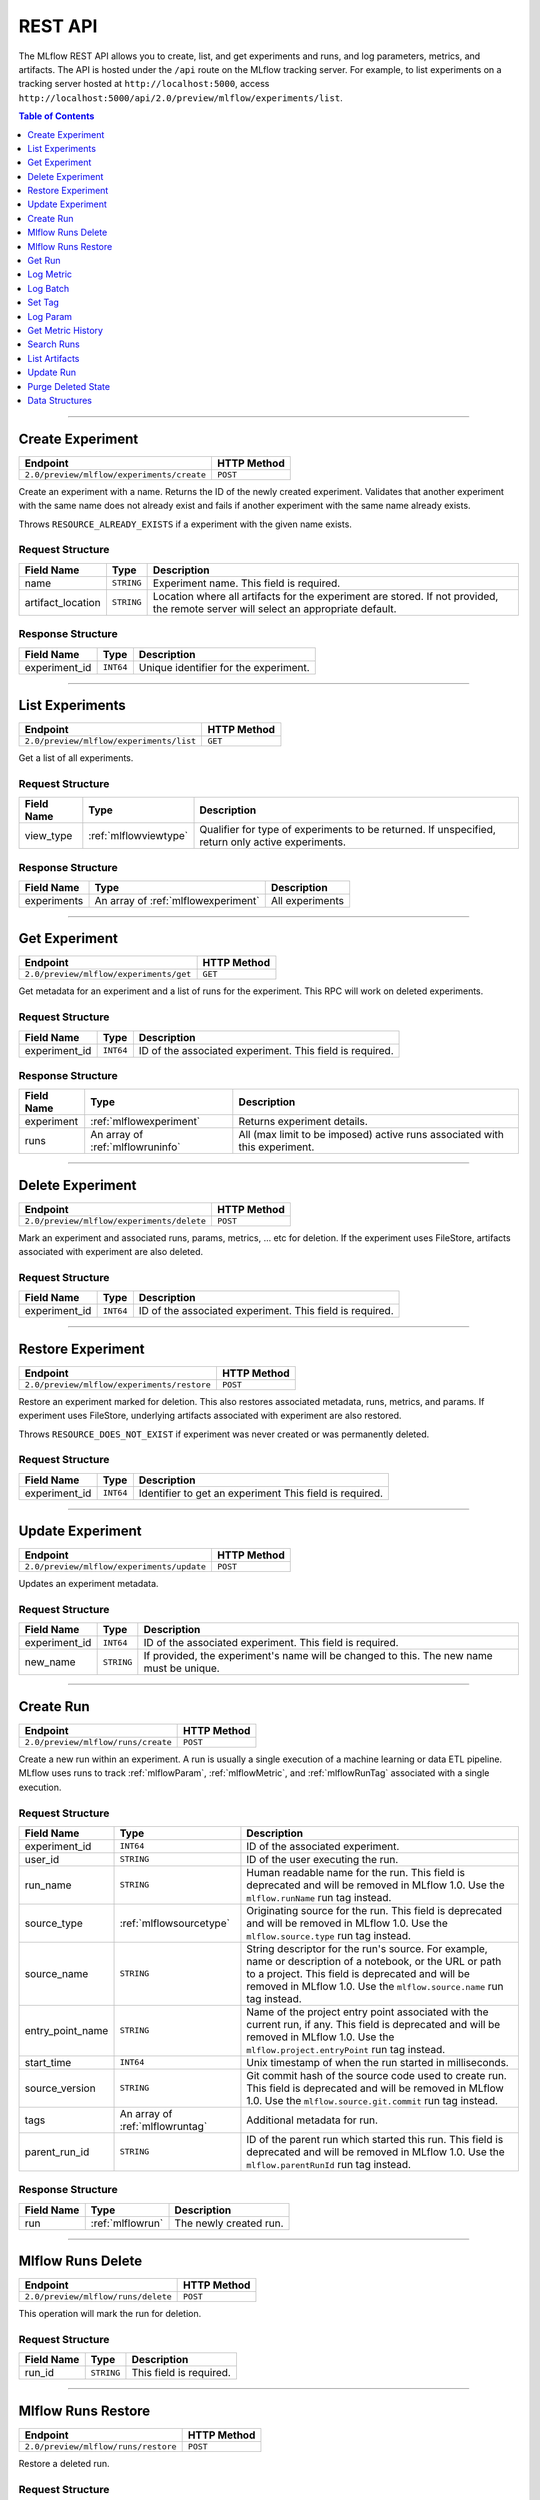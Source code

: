 
.. _rest-api:

========
REST API
========


The MLflow REST API allows you to create, list, and get experiments and runs, and log parameters, metrics, and artifacts.
The API is hosted under the ``/api`` route on the MLflow tracking server. For example, to list
experiments on a tracking server hosted at ``http://localhost:5000``, access
``http://localhost:5000/api/2.0/preview/mlflow/experiments/list``.

.. contents:: Table of Contents
    :local:
    :depth: 1

===========================



.. _mlflowMlflowServicecreateExperiment:

Create Experiment
=================


+-------------------------------------------+-------------+
|                 Endpoint                  | HTTP Method |
+===========================================+=============+
| ``2.0/preview/mlflow/experiments/create`` | ``POST``    |
+-------------------------------------------+-------------+

Create an experiment with a name. Returns the ID of the newly created experiment.
Validates that another experiment with the same name does not already exist and fails if
another experiment with the same name already exists.


Throws ``RESOURCE_ALREADY_EXISTS`` if a experiment with the given name exists.




.. _mlflowCreateExperiment:

Request Structure
-----------------






+-------------------+------------+------------------------------------------------------------------------+
|    Field Name     |    Type    |                              Description                               |
+===================+============+========================================================================+
| name              | ``STRING`` | Experiment name.                                                       |
|                   |            | This field is required.                                                |
|                   |            |                                                                        |
+-------------------+------------+------------------------------------------------------------------------+
| artifact_location | ``STRING`` | Location where all artifacts for the experiment are stored.            |
|                   |            | If not provided, the remote server will select an appropriate default. |
+-------------------+------------+------------------------------------------------------------------------+

.. _mlflowCreateExperimentResponse:

Response Structure
------------------






+---------------+-----------+---------------------------------------+
|  Field Name   |   Type    |              Description              |
+===============+===========+=======================================+
| experiment_id | ``INT64`` | Unique identifier for the experiment. |
+---------------+-----------+---------------------------------------+

===========================



.. _mlflowMlflowServicelistExperiments:

List Experiments
================


+-----------------------------------------+-------------+
|                Endpoint                 | HTTP Method |
+=========================================+=============+
| ``2.0/preview/mlflow/experiments/list`` | ``GET``     |
+-----------------------------------------+-------------+

Get a list of all experiments.




.. _mlflowListExperiments:

Request Structure
-----------------






+------------+-----------------------+---------------------------------------------------+
| Field Name |         Type          |                    Description                    |
+============+=======================+===================================================+
| view_type  | :ref:`mlflowviewtype` | Qualifier for type of experiments to be returned. |
|            |                       | If unspecified, return only active experiments.   |
+------------+-----------------------+---------------------------------------------------+

.. _mlflowListExperimentsResponse:

Response Structure
------------------






+-------------+-------------------------------------+-----------------+
| Field Name  |                Type                 |   Description   |
+=============+=====================================+=================+
| experiments | An array of :ref:`mlflowexperiment` | All experiments |
+-------------+-------------------------------------+-----------------+

===========================



.. _mlflowMlflowServicegetExperiment:

Get Experiment
==============


+----------------------------------------+-------------+
|                Endpoint                | HTTP Method |
+========================================+=============+
| ``2.0/preview/mlflow/experiments/get`` | ``GET``     |
+----------------------------------------+-------------+

Get metadata for an experiment and a list of runs for the experiment.
This RPC will work on deleted experiments.




.. _mlflowGetExperiment:

Request Structure
-----------------






+---------------+-----------+----------------------------------+
|  Field Name   |   Type    |           Description            |
+===============+===========+==================================+
| experiment_id | ``INT64`` | ID of the associated experiment. |
|               |           | This field is required.          |
|               |           |                                  |
+---------------+-----------+----------------------------------+

.. _mlflowGetExperimentResponse:

Response Structure
------------------






+------------+----------------------------------+----------------------------------------------------------------------------+
| Field Name |               Type               |                                Description                                 |
+============+==================================+============================================================================+
| experiment | :ref:`mlflowexperiment`          | Returns experiment details.                                                |
+------------+----------------------------------+----------------------------------------------------------------------------+
| runs       | An array of :ref:`mlflowruninfo` | All (max limit to be imposed) active runs associated with this experiment. |
+------------+----------------------------------+----------------------------------------------------------------------------+

===========================



.. _mlflowMlflowServicedeleteExperiment:

Delete Experiment
=================


+-------------------------------------------+-------------+
|                 Endpoint                  | HTTP Method |
+===========================================+=============+
| ``2.0/preview/mlflow/experiments/delete`` | ``POST``    |
+-------------------------------------------+-------------+

Mark an experiment and associated runs, params, metrics, ... etc for deletion.
If the experiment uses FileStore, artifacts associated with experiment are also deleted.




.. _mlflowDeleteExperiment:

Request Structure
-----------------






+---------------+-----------+----------------------------------+
|  Field Name   |   Type    |           Description            |
+===============+===========+==================================+
| experiment_id | ``INT64`` | ID of the associated experiment. |
|               |           | This field is required.          |
|               |           |                                  |
+---------------+-----------+----------------------------------+

===========================



.. _mlflowMlflowServicerestoreExperiment:

Restore Experiment
==================


+--------------------------------------------+-------------+
|                  Endpoint                  | HTTP Method |
+============================================+=============+
| ``2.0/preview/mlflow/experiments/restore`` | ``POST``    |
+--------------------------------------------+-------------+

Restore an experiment marked for deletion. This also restores
associated metadata, runs, metrics, and params. If experiment uses FileStore, underlying
artifacts associated with experiment are also restored.

Throws ``RESOURCE_DOES_NOT_EXIST`` if experiment was never created or was permanently deleted.




.. _mlflowRestoreExperiment:

Request Structure
-----------------






+---------------+-----------+---------------------------------+
|  Field Name   |   Type    |           Description           |
+===============+===========+=================================+
| experiment_id | ``INT64`` | Identifier to get an experiment |
|               |           | This field is required.         |
|               |           |                                 |
+---------------+-----------+---------------------------------+

===========================



.. _mlflowMlflowServiceupdateExperiment:

Update Experiment
=================


+-------------------------------------------+-------------+
|                 Endpoint                  | HTTP Method |
+===========================================+=============+
| ``2.0/preview/mlflow/experiments/update`` | ``POST``    |
+-------------------------------------------+-------------+

Updates an experiment metadata.




.. _mlflowUpdateExperiment:

Request Structure
-----------------






+---------------+------------+------------------------------------------------------------------------------------------+
|  Field Name   |    Type    |                                       Description                                        |
+===============+============+==========================================================================================+
| experiment_id | ``INT64``  | ID of the associated experiment.                                                         |
|               |            | This field is required.                                                                  |
|               |            |                                                                                          |
+---------------+------------+------------------------------------------------------------------------------------------+
| new_name      | ``STRING`` | If provided, the experiment's name will be changed to this. The new name must be unique. |
+---------------+------------+------------------------------------------------------------------------------------------+

===========================



.. _mlflowMlflowServicecreateRun:

Create Run
==========


+------------------------------------+-------------+
|              Endpoint              | HTTP Method |
+====================================+=============+
| ``2.0/preview/mlflow/runs/create`` | ``POST``    |
+------------------------------------+-------------+

Create a new run within an experiment. A run is usually a single execution of a
machine learning or data ETL pipeline. MLflow uses runs to track :ref:`mlflowParam`,
:ref:`mlflowMetric`, and :ref:`mlflowRunTag` associated with a single execution.




.. _mlflowCreateRun:

Request Structure
-----------------






+------------------+---------------------------------+------------------------------------------------------------------------------------------------+
|    Field Name    |              Type               |                                          Description                                           |
+==================+=================================+================================================================================================+
| experiment_id    | ``INT64``                       | ID of the associated experiment.                                                               |
+------------------+---------------------------------+------------------------------------------------------------------------------------------------+
| user_id          | ``STRING``                      | ID of the user executing the run.                                                              |
+------------------+---------------------------------+------------------------------------------------------------------------------------------------+
| run_name         | ``STRING``                      | Human readable name for the run.                                                               |
|                  |                                 | This field is deprecated and will be removed in MLflow 1.0. Use the ``mlflow.runName`` run tag |
|                  |                                 | instead.                                                                                       |
+------------------+---------------------------------+------------------------------------------------------------------------------------------------+
| source_type      | :ref:`mlflowsourcetype`         | Originating source for the run.                                                                |
|                  |                                 | This field is deprecated and will be removed in MLflow 1.0. Use the ``mlflow.source.type`` run |
|                  |                                 | tag instead.                                                                                   |
+------------------+---------------------------------+------------------------------------------------------------------------------------------------+
| source_name      | ``STRING``                      | String descriptor for the run's source. For example, name or description of a notebook, or the |
|                  |                                 | URL or path to a project.                                                                      |
|                  |                                 | This field is deprecated and will be removed in MLflow 1.0. Use the ``mlflow.source.name`` run |
|                  |                                 | tag instead.                                                                                   |
+------------------+---------------------------------+------------------------------------------------------------------------------------------------+
| entry_point_name | ``STRING``                      | Name of the project entry point associated with the current run, if any.                       |
|                  |                                 | This field is deprecated and will be removed in MLflow 1.0. Use the                            |
|                  |                                 | ``mlflow.project.entryPoint`` run tag instead.                                                 |
+------------------+---------------------------------+------------------------------------------------------------------------------------------------+
| start_time       | ``INT64``                       | Unix timestamp of when the run started in milliseconds.                                        |
+------------------+---------------------------------+------------------------------------------------------------------------------------------------+
| source_version   | ``STRING``                      | Git commit hash of the source code used to create run.                                         |
|                  |                                 | This field is deprecated and will be removed in MLflow 1.0. Use the                            |
|                  |                                 | ``mlflow.source.git.commit`` run tag instead.                                                  |
+------------------+---------------------------------+------------------------------------------------------------------------------------------------+
| tags             | An array of :ref:`mlflowruntag` | Additional metadata for run.                                                                   |
+------------------+---------------------------------+------------------------------------------------------------------------------------------------+
| parent_run_id    | ``STRING``                      | ID of the parent run which started this run.                                                   |
|                  |                                 | This field is deprecated and will be removed in MLflow 1.0. Use the ``mlflow.parentRunId`` run |
|                  |                                 | tag instead.                                                                                   |
+------------------+---------------------------------+------------------------------------------------------------------------------------------------+

.. _mlflowCreateRunResponse:

Response Structure
------------------






+------------+------------------+------------------------+
| Field Name |       Type       |      Description       |
+============+==================+========================+
| run        | :ref:`mlflowrun` | The newly created run. |
+------------+------------------+------------------------+

===========================



.. _mlflowMlflowServicedeleteRun:

Mlflow Runs Delete
==================


+------------------------------------+-------------+
|              Endpoint              | HTTP Method |
+====================================+=============+
| ``2.0/preview/mlflow/runs/delete`` | ``POST``    |
+------------------------------------+-------------+

This operation will mark the run for deletion.




.. _mlflowDeleteRun:

Request Structure
-----------------






+------------+------------+-------------------------+
| Field Name |    Type    |       Description       |
+============+============+=========================+
| run_id     | ``STRING`` |                         |
|            |            | This field is required. |
|            |            |                         |
+------------+------------+-------------------------+

===========================



.. _mlflowMlflowServicerestoreRun:

Mlflow Runs Restore
===================


+-------------------------------------+-------------+
|              Endpoint               | HTTP Method |
+=====================================+=============+
| ``2.0/preview/mlflow/runs/restore`` | ``POST``    |
+-------------------------------------+-------------+

Restore a deleted run.




.. _mlflowRestoreRun:

Request Structure
-----------------






+------------+------------+-------------------------+
| Field Name |    Type    |       Description       |
+============+============+=========================+
| run_id     | ``STRING`` |                         |
|            |            | This field is required. |
|            |            |                         |
+------------+------------+-------------------------+

===========================



.. _mlflowMlflowServicegetRun:

Get Run
=======


+---------------------------------+-------------+
|            Endpoint             | HTTP Method |
+=================================+=============+
| ``2.0/preview/mlflow/runs/get`` | ``GET``     |
+---------------------------------+-------------+

Get metadata, params, tags, and metrics for a run. In the case where multiple metrics
with the same key are logged for a run, return only the value with the latest timestamp.
If there are multiple values with the latest timestamp, return the maximum of these values.




.. _mlflowGetRun:

Request Structure
-----------------






+------------+------------+-------------------------+
| Field Name |    Type    |       Description       |
+============+============+=========================+
| run_uuid   | ``STRING`` | ID of the run to fetch. |
|            |            | This field is required. |
|            |            |                         |
+------------+------------+-------------------------+

.. _mlflowGetRunResponse:

Response Structure
------------------






+------------+------------------+-----------------------------------------------------------------------+
| Field Name |       Type       |                              Description                              |
+============+==================+=======================================================================+
| run        | :ref:`mlflowrun` | Run metadata (name, start time, etc) and data (metrics, params, etc). |
+------------+------------------+-----------------------------------------------------------------------+

===========================



.. _mlflowMlflowServicelogMetric:

Log Metric
==========


+----------------------------------------+-------------+
|                Endpoint                | HTTP Method |
+========================================+=============+
| ``2.0/preview/mlflow/runs/log-metric`` | ``POST``    |
+----------------------------------------+-------------+

Log a metric for a run. A metric is a key-value pair (string key, float value) with an
associated timestamp. Examples include the various metrics that represent ML model accuracy.
A metric can be logged multiple times.




.. _mlflowLogMetric:

Request Structure
-----------------






+------------+------------+---------------------------------------------------------------+
| Field Name |    Type    |                          Description                          |
+============+============+===============================================================+
| run_uuid   | ``STRING`` | ID of the run under which to log the metric.                  |
|            |            | This field is required.                                       |
|            |            |                                                               |
+------------+------------+---------------------------------------------------------------+
| key        | ``STRING`` | Name of the metric.                                           |
|            |            | This field is required.                                       |
|            |            |                                                               |
+------------+------------+---------------------------------------------------------------+
| value      | ``DOUBLE`` | Double value of the metric being logged.                      |
|            |            | This field is required.                                       |
|            |            |                                                               |
+------------+------------+---------------------------------------------------------------+
| timestamp  | ``INT64``  | Unix timestamp in milliseconds at the time metric was logged. |
|            |            | This field is required.                                       |
|            |            |                                                               |
+------------+------------+---------------------------------------------------------------+

===========================



.. _mlflowMlflowServicelogBatch:

Log Batch
=========


+---------------------------------------+-------------+
|               Endpoint                | HTTP Method |
+=======================================+=============+
| ``2.0/preview/mlflow/runs/log-batch`` | ``POST``    |
+---------------------------------------+-------------+

Log a batch of metrics, params, and/or tags for a run.
The server will respond with an error (non-200 status code) if any data failed to be persisted.
In case of error (due to internal server error or an invalid request), partial data may
be written.

Metrics, params, and tags may be written in interleaving fashion, but within a given entity
type, are guaranteed to follow the order specified in the request body. That is, for an API
request like:

{
 "run_id": "2a14ed5c6a87499199e0106c3501eab8",
 "metrics": [
   {"key": "mae", "value": 2.5, "timestamp": 1552550804},
   {"key": "rmse", "value": 2.7, "timestamp": 1552550804},
 ],
 "params": [
   {"key": "model_class", "value": "LogisticRegression"},
 ]
}

The server is guaranteed to write metric "rmse" after "mae", though it may write param
"model_class" before both metrics, after "mae", or after both metrics.

The overwrite behavior for metrics, params, and tags is as follows:

Metrics: metric values are never overwritten. Logging a metric (key, value, timestamp)
appends to the set of values for the metric with the provided key.

Tags: tag values may be overwritten by successive writes to the same tag key. That is, if
multiple tag values with the same key are provided in the same API request, the last-provided
tag value is written. Logging the same tag (key, value) is permitted - that is, logging a tag
is idempotent.

Params: once written, param values may not be changed (attempting to overwrite a param value
will result in an error). However, logging the same param (key, value) is permitted - that is,
logging a param is idempotent.

Request Limits
--------------
A single JSON-serialized API request may be up to 1 MB in size and contain:

- No more than 1000 metrics, params, and tags in total
- Up to 1000 metrics
- Up to 100 params
- Up to 100 tags

For example, a valid request might contain 900 metrics, 50 params, and 50 tags, but logging
900 metrics, 50 params, and 51 tags would be invalid. The following limits also apply
to metric, param, and tag keys & values:

- Metric, param, and tag keys may be up to 250 characters in length
- Param and tag values may be up to 250 characters in length




.. _mlflowLogBatch:

Request Structure
-----------------






+------------+---------------------------------+---------------------------------------------------------------------------------+
| Field Name |              Type               |                                   Description                                   |
+============+=================================+=================================================================================+
| run_id     | ``STRING``                      | ID of the run to log under                                                      |
+------------+---------------------------------+---------------------------------------------------------------------------------+
| metrics    | An array of :ref:`mlflowmetric` | Metrics to log. A single request can contain up to 1000 metrics, and up to 1000 |
|            |                                 | metrics, params, and tags in total.                                             |
+------------+---------------------------------+---------------------------------------------------------------------------------+
| params     | An array of :ref:`mlflowparam`  | Params to log. A single request can contain up to 100 params, and up to 1000    |
|            |                                 | metrics, params, and tags in total.                                             |
+------------+---------------------------------+---------------------------------------------------------------------------------+
| tags       | An array of :ref:`mlflowruntag` | Tags to log. A single request can contain up to 100 tags, and up to 1000        |
|            |                                 | metrics, params, and tags in total.                                             |
+------------+---------------------------------+---------------------------------------------------------------------------------+

===========================



.. _mlflowMlflowServicesetTag:

Set Tag
=======


+-------------------------------------+-------------+
|              Endpoint               | HTTP Method |
+=====================================+=============+
| ``2.0/preview/mlflow/runs/set-tag`` | ``POST``    |
+-------------------------------------+-------------+

Set a tag on a run. Tags are run metadata that can be updated during a run and after
a run completes.




.. _mlflowSetTag:

Request Structure
-----------------






+------------+------------+-------------------------------------------------------------------+
| Field Name |    Type    |                            Description                            |
+============+============+===================================================================+
| run_uuid   | ``STRING`` | ID of the run under which to set the tag.                         |
|            |            | This field is required.                                           |
|            |            |                                                                   |
+------------+------------+-------------------------------------------------------------------+
| key        | ``STRING`` | Name of the tag. Maximum size is 255 bytes.                       |
|            |            | This field is required.                                           |
|            |            |                                                                   |
+------------+------------+-------------------------------------------------------------------+
| value      | ``STRING`` | String value of the tag being logged. Maximum size is 5000 bytes. |
|            |            | This field is required.                                           |
|            |            |                                                                   |
+------------+------------+-------------------------------------------------------------------+

===========================



.. _mlflowMlflowServicelogParam:

Log Param
=========


+-------------------------------------------+-------------+
|                 Endpoint                  | HTTP Method |
+===========================================+=============+
| ``2.0/preview/mlflow/runs/log-parameter`` | ``POST``    |
+-------------------------------------------+-------------+

Log a param used for a run. A param is a key-value pair (string key,
string value). Examples include hyperparameters used for ML model training and
constant dates and values used in an ETL pipeline. A param can be logged only once for a run.




.. _mlflowLogParam:

Request Structure
-----------------






+------------+------------+--------------------------------------------------------------------+
| Field Name |    Type    |                            Description                             |
+============+============+====================================================================+
| run_uuid   | ``STRING`` | ID of the run under which to log the param.                        |
|            |            | This field is required.                                            |
|            |            |                                                                    |
+------------+------------+--------------------------------------------------------------------+
| key        | ``STRING`` | Name of the param. Maximum size is 255 bytes.                      |
|            |            | This field is required.                                            |
|            |            |                                                                    |
+------------+------------+--------------------------------------------------------------------+
| value      | ``STRING`` | String value of the param being logged. Maximum size is 500 bytes. |
|            |            | This field is required.                                            |
|            |            |                                                                    |
+------------+------------+--------------------------------------------------------------------+

===========================



.. _mlflowMlflowServicegetMetricHistory:

Get Metric History
==================


+--------------------------------------------+-------------+
|                  Endpoint                  | HTTP Method |
+============================================+=============+
| ``2.0/preview/mlflow/metrics/get-history`` | ``GET``     |
+--------------------------------------------+-------------+

Get a list of all values for the specified metric for a given run.




.. _mlflowGetMetricHistory:

Request Structure
-----------------






+------------+------------+--------------------------------------------------+
| Field Name |    Type    |                   Description                    |
+============+============+==================================================+
| run_uuid   | ``STRING`` | ID of the run from which to fetch metric values. |
|            |            | This field is required.                          |
|            |            |                                                  |
+------------+------------+--------------------------------------------------+
| metric_key | ``STRING`` | Name of the metric.                              |
|            |            | This field is required.                          |
|            |            |                                                  |
+------------+------------+--------------------------------------------------+

.. _mlflowGetMetricHistoryResponse:

Response Structure
------------------






+------------+---------------------------------+------------------------------------+
| Field Name |              Type               |            Description             |
+============+=================================+====================================+
| metrics    | An array of :ref:`mlflowmetric` | All logged values for this metric. |
+------------+---------------------------------+------------------------------------+

===========================



.. _mlflowMlflowServicesearchRuns:

Search Runs
===========


+------------------------------------+-------------+
|              Endpoint              | HTTP Method |
+====================================+=============+
| ``2.0/preview/mlflow/runs/search`` | ``POST``    |
+------------------------------------+-------------+

Search for runs that satisfy expressions. Search expressions can use :ref:`mlflowMetric` and
:ref:`mlflowParam` keys.




.. _mlflowSearchRuns:

Request Structure
-----------------






+-------------------+-------------------------------------------+---------------------------------------------------------------------------------------------+
|    Field Name     |                   Type                    |                                         Description                                         |
+===================+===========================================+=============================================================================================+
| experiment_ids    | An array of ``INT64``                     | List of experiment IDs to search over.                                                      |
+-------------------+-------------------------------------------+---------------------------------------------------------------------------------------------+
| anded_expressions | An array of :ref:`mlflowsearchexpression` | This field is deprecated and will be removed in MLflow 1.0.                                 |
|                   |                                           | Expressions describing runs (AND-ed together when filtering runs).                          |
|                   |                                           | See 'filter' for a simpler on-the-wire representation of these expressions.                 |
+-------------------+-------------------------------------------+---------------------------------------------------------------------------------------------+
| filter            | ``STRING``                                | A filter expression over params, metrics, and tags, allowing returning a subset of          |
|                   |                                           | runs. The syntax is a subset of SQL which allows only ANDing together binary operations     |
|                   |                                           | between a param/metric/tag and a constant.                                                  |
|                   |                                           |                                                                                             |
|                   |                                           | Example: ``metrics.rmse < 1 and params.model_class = 'LogisticRegression'``                 |
|                   |                                           |                                                                                             |
|                   |                                           | You can also select columns with spaces by using backticks or double quotes:                |
|                   |                                           | ``metrics.`model class` = 'LinearRegression' and tags."user name" = 'Tomas'``               |
|                   |                                           |                                                                                             |
|                   |                                           | Supported operators are =, !=, >, >=, <, <=, and LIKE.                                      |
|                   |                                           | LIKE syntax: ``params.model_class LIKE 'Linear%'``                                          |
|                   |                                           |                                                                                             |
|                   |                                           | 'filter' may not be provided when anded_expressions is present; an INVALID_PARAMETER_VALUE  |
|                   |                                           | error will be returned if both are specified.                                               |
|                   |                                           | If both 'filter' and 'anded_expressions' are absent, all runs part of the given experiments |
|                   |                                           | will be returned.                                                                           |
+-------------------+-------------------------------------------+---------------------------------------------------------------------------------------------+
| run_view_type     | :ref:`mlflowviewtype`                     | Whether to display only active, only deleted, or all runs.                                  |
|                   |                                           | Defaults to only active runs.                                                               |
+-------------------+-------------------------------------------+---------------------------------------------------------------------------------------------+

.. _mlflowSearchRunsResponse:

Response Structure
------------------






+------------+------------------------------+--------------------------------------+
| Field Name |             Type             |             Description              |
+============+==============================+======================================+
| runs       | An array of :ref:`mlflowrun` | Runs that match the search criteria. |
+------------+------------------------------+--------------------------------------+

===========================



.. _mlflowMlflowServicelistArtifacts:

List Artifacts
==============


+---------------------------------------+-------------+
|               Endpoint                | HTTP Method |
+=======================================+=============+
| ``2.0/preview/mlflow/artifacts/list`` | ``GET``     |
+---------------------------------------+-------------+

List artifacts for a run. Takes an optional ``artifact_path`` prefix which if specified,
the response contains only artifacts with the specified prefix.




.. _mlflowListArtifacts:

Request Structure
-----------------






+------------+------------+-----------------------------------------------------------------------------------------+
| Field Name |    Type    |                                       Description                                       |
+============+============+=========================================================================================+
| run_uuid   | ``STRING`` | ID of the run whose artifacts to list.                                                  |
+------------+------------+-----------------------------------------------------------------------------------------+
| path       | ``STRING`` | Filter artifacts matching this path (a relative path from the root artifact directory). |
+------------+------------+-----------------------------------------------------------------------------------------+

.. _mlflowListArtifactsResponse:

Response Structure
------------------






+------------+-----------------------------------+-------------------------------------------+
| Field Name |               Type                |                Description                |
+============+===================================+===========================================+
| root_uri   | ``STRING``                        | Root artifact directory for the run.      |
+------------+-----------------------------------+-------------------------------------------+
| files      | An array of :ref:`mlflowfileinfo` | File location and metadata for artifacts. |
+------------+-----------------------------------+-------------------------------------------+

===========================



.. _mlflowMlflowServiceupdateRun:

Update Run
==========


+------------------------------------+-------------+
|              Endpoint              | HTTP Method |
+====================================+=============+
| ``2.0/preview/mlflow/runs/update`` | ``POST``    |
+------------------------------------+-------------+

Update run metadata.




.. _mlflowUpdateRun:

Request Structure
-----------------






+------------+------------------------+-------------------------------------------------------+
| Field Name |          Type          |                      Description                      |
+============+========================+=======================================================+
| run_uuid   | ``STRING``             | ID of the run to update.                              |
|            |                        | This field is required.                               |
|            |                        |                                                       |
+------------+------------------------+-------------------------------------------------------+
| status     | :ref:`mlflowrunstatus` | Updated status of the run.                            |
+------------+------------------------+-------------------------------------------------------+
| end_time   | ``INT64``              | Unix timestamp of when the run ended in milliseconds. |
+------------+------------------------+-------------------------------------------------------+

.. _mlflowUpdateRunResponse:

Response Structure
------------------






+------------+----------------------+------------------------------+
| Field Name |         Type         |         Description          |
+============+======================+==============================+
| run_info   | :ref:`mlflowruninfo` | Updated metadata of the run. |
+------------+----------------------+------------------------------+

===========================



.. _mlflowMlflowServicepurgeDeletedState:

Purge Deleted State
===================


+------------------------------+-------------+
|           Endpoint           | HTTP Method |
+==============================+=============+
| ``2.0/preview/mlflow/purge`` | ``POST``    |
+------------------------------+-------------+

Purges (permanently deletes) experiments and runs which were deleted prior to some timestamp.




.. _mlflowPurgeDeletedState:

Request Structure
-----------------






+-------------------+-----------+-----------------------------------------------------------------------------------------+
|    Field Name     |   Type    |                                       Description                                       |
+===================+===========+=========================================================================================+
| horizon_timestamp | ``INT64`` | Horizon for deleted experiments and runs. Any experiments or runs deleted prior to this |
|                   |           | timestamp (UTC) will be permanently deleted.                                            |
|                   |           | If this value is not provided, the server will pick the current timestamp.              |
+-------------------+-----------+-----------------------------------------------------------------------------------------+

.. _RESTadd:

Data Structures
===============



.. _mlflowDoubleClause:

DoubleClause
------------






+------------+------------+------------------------------------------+
| Field Name |    Type    |               Description                |
+============+============+==========================================+
| comparator | ``STRING`` | OneOf (">", ">=", "==", "!=", "<=", "<") |
+------------+------------+------------------------------------------+
| value      | ``DOUBLE`` | Float value for comparison.              |
+------------+------------+------------------------------------------+

.. _mlflowExperiment:

Experiment
----------



Experiment


+-------------------+------------+--------------------------------------------------------------------+
|    Field Name     |    Type    |                            Description                             |
+===================+============+====================================================================+
| experiment_id     | ``INT64``  | Unique identifier for the experiment.                              |
+-------------------+------------+--------------------------------------------------------------------+
| name              | ``STRING`` | Human readable name that identifies the experiment.                |
+-------------------+------------+--------------------------------------------------------------------+
| artifact_location | ``STRING`` | Location where artifacts for the experiment are stored.            |
+-------------------+------------+--------------------------------------------------------------------+
| lifecycle_stage   | ``STRING`` | Current life cycle stage of the experiment: "active" or "deleted". |
|                   |            | Deleted experiments are not returned by APIs.                      |
+-------------------+------------+--------------------------------------------------------------------+
| last_update_time  | ``INT64``  | Last update time                                                   |
+-------------------+------------+--------------------------------------------------------------------+
| creation_time     | ``INT64``  | Creation time                                                      |
+-------------------+------------+--------------------------------------------------------------------+

.. _mlflowFileInfo:

FileInfo
--------



Metadata of a single artifact file or directory.


+------------+------------+---------------------------------------------------+
| Field Name |    Type    |                    Description                    |
+============+============+===================================================+
| path       | ``STRING`` | Path relative to the root artifact directory run. |
+------------+------------+---------------------------------------------------+
| is_dir     | ``BOOL``   | Whether the path is a directory.                  |
+------------+------------+---------------------------------------------------+
| file_size  | ``INT64``  | Size in bytes. Unset for directories.             |
+------------+------------+---------------------------------------------------+

.. _mlflowFloatClause:

FloatClause
-----------






+------------+------------+------------------------------------------+
| Field Name |    Type    |               Description                |
+============+============+==========================================+
| comparator | ``STRING`` | OneOf (">", ">=", "==", "!=", "<=", "<") |
+------------+------------+------------------------------------------+
| value      | ``FLOAT``  | Float value for comparison.              |
+------------+------------+------------------------------------------+

.. _mlflowMetric:

Metric
------



Metric associated with a run, represented as a key-value pair.


+------------+------------+--------------------------------------------------+
| Field Name |    Type    |                   Description                    |
+============+============+==================================================+
| key        | ``STRING`` | Key identifying this metric.                     |
+------------+------------+--------------------------------------------------+
| value      | ``DOUBLE`` | Value associated with this metric.               |
+------------+------------+--------------------------------------------------+
| timestamp  | ``INT64``  | The timestamp at which this metric was recorded. |
+------------+------------+--------------------------------------------------+

.. _mlflowMetricSearchExpression:

MetricSearchExpression
----------------------






+-------------------------+-------------------------------------------------------+-----------------------------------------------------------------------+
|       Field Name        |                         Type                          |                              Description                              |
+=========================+=======================================================+=======================================================================+
| ``float`` OR ``double`` | :ref:`mlflowfloatclause` OR :ref:`mlflowdoubleclause` |                                                                       |
|                         |                                                       |                                                                       |
|                         |                                                       | If ``float``, [Deprecated in 0.7.0, to be removed in future version]  |
|                         |                                                       | Float clause for comparison. Use 'double' instead.                    |
|                         |                                                       |                                                                       |
|                         |                                                       |                                                                       |
|                         |                                                       |                                                                       |
|                         |                                                       |                                                                       |
|                         |                                                       |                                                                       |
|                         |                                                       | If ``double``, double clause of comparison                            |
+-------------------------+-------------------------------------------------------+-----------------------------------------------------------------------+
| key                     | ``STRING``                                            | :ref:`mlflowMetric` key for search.                                   |
+-------------------------+-------------------------------------------------------+-----------------------------------------------------------------------+

.. _mlflowParam:

Param
-----



Param associated with a run.


+------------+------------+-----------------------------------+
| Field Name |    Type    |            Description            |
+============+============+===================================+
| key        | ``STRING`` | Key identifying this param.       |
+------------+------------+-----------------------------------+
| value      | ``STRING`` | Value associated with this param. |
+------------+------------+-----------------------------------+

.. _mlflowParameterSearchExpression:

ParameterSearchExpression
-------------------------






+------------+---------------------------+----------------------------------------------+
| Field Name |           Type            |                 Description                  |
+============+===========================+==============================================+
| ``string`` | :ref:`mlflowstringclause` |                                              |
|            |                           |                                              |
|            |                           | If ``string``, string clause for comparison. |
+------------+---------------------------+----------------------------------------------+
| key        | ``STRING``                | :ref:`mlflowParam` key for search.           |
+------------+---------------------------+----------------------------------------------+

.. _mlflowRun:

Run
---



A single run.


+------------+----------------------+---------------+
| Field Name |         Type         |  Description  |
+============+======================+===============+
| info       | :ref:`mlflowruninfo` | Run metadata. |
+------------+----------------------+---------------+
| data       | :ref:`mlflowrundata` | Run data.     |
+------------+----------------------+---------------+

.. _mlflowRunData:

RunData
-------



Run data (metrics, params, etc).


+------------+---------------------------------+--------------------------------------+
| Field Name |              Type               |             Description              |
+============+=================================+======================================+
| metrics    | An array of :ref:`mlflowmetric` | Run metrics.                         |
+------------+---------------------------------+--------------------------------------+
| params     | An array of :ref:`mlflowparam`  | Run parameters.                      |
+------------+---------------------------------+--------------------------------------+
| tags       | An array of :ref:`mlflowruntag` | Additional metadata key-value pairs. |
+------------+---------------------------------+--------------------------------------+

.. _mlflowRunInfo:

RunInfo
-------



Metadata of a single run.


+------------------+-------------------------+------------------------------------------------------------------------------------------------+
|    Field Name    |          Type           |                                          Description                                           |
+==================+=========================+================================================================================================+
| run_uuid         | ``STRING``              | Unique identifier for the run.                                                                 |
+------------------+-------------------------+------------------------------------------------------------------------------------------------+
| experiment_id    | ``INT64``               | The experiment ID.                                                                             |
+------------------+-------------------------+------------------------------------------------------------------------------------------------+
| name             | ``STRING``              | Human readable name that identifies this run.                                                  |
|                  |                         | This field is deprecated and will be removed in MLflow 1.0. Use the ``mlflow.runName`` run tag |
|                  |                         | instead.                                                                                       |
+------------------+-------------------------+------------------------------------------------------------------------------------------------+
| source_type      | :ref:`mlflowsourcetype` | Source type.                                                                                   |
|                  |                         | This field is deprecated and will be removed in MLflow 1.0. Use the ``mlflow.source.type`` run |
|                  |                         | tag instead.                                                                                   |
+------------------+-------------------------+------------------------------------------------------------------------------------------------+
| source_name      | ``STRING``              | Source identifier: GitHub URL, name of notebook, name of job, etc.                             |
|                  |                         | This field is deprecated and will be removed in MLflow 1.0. Use the ``mlflow.source.name`` run |
|                  |                         | tag instead.                                                                                   |
+------------------+-------------------------+------------------------------------------------------------------------------------------------+
| user_id          | ``STRING``              | User who initiated the run.                                                                    |
+------------------+-------------------------+------------------------------------------------------------------------------------------------+
| status           | :ref:`mlflowrunstatus`  | Current status of the run.                                                                     |
+------------------+-------------------------+------------------------------------------------------------------------------------------------+
| start_time       | ``INT64``               | Unix timestamp of when the run started in milliseconds.                                        |
+------------------+-------------------------+------------------------------------------------------------------------------------------------+
| end_time         | ``INT64``               | Unix timestamp of when the run ended in milliseconds.                                          |
+------------------+-------------------------+------------------------------------------------------------------------------------------------+
| source_version   | ``STRING``              | Git commit hash of the code used for the run.                                                  |
|                  |                         | This field is deprecated and will be removed in MLflow 1.0. Use the                            |
|                  |                         | ``mlflow.source.git.commit`` run tag instead.                                                  |
+------------------+-------------------------+------------------------------------------------------------------------------------------------+
| entry_point_name | ``STRING``              | Name of the entry point for the run.                                                           |
|                  |                         | This field is deprecated and will be removed in MLflow 1.0. Use the                            |
|                  |                         | ``mlflow.project.entryPoint`` run tag instead.                                                 |
+------------------+-------------------------+------------------------------------------------------------------------------------------------+
| artifact_uri     | ``STRING``              | URI of the directory where artifacts should be uploaded.                                       |
|                  |                         | This can be a local path (starting with "/"), or a distributed file system (DFS)               |
|                  |                         | path, like ``s3://bucket/directory`` or ``dbfs:/my/directory``.                                |
|                  |                         | If not set, the local ``./mlruns`` directory is  chosen.                                       |
+------------------+-------------------------+------------------------------------------------------------------------------------------------+
| lifecycle_stage  | ``STRING``              | Current life cycle stage of the experiment : OneOf("active", "deleted")                        |
+------------------+-------------------------+------------------------------------------------------------------------------------------------+

.. _mlflowRunTag:

RunTag
------



Tag for a run.


+------------+------------+----------------+
| Field Name |    Type    |  Description   |
+============+============+================+
| key        | ``STRING`` | The tag key.   |
+------------+------------+----------------+
| value      | ``STRING`` | The tag value. |
+------------+------------+----------------+

Tag keys that start with ``mlflow.`` are reserved for internal use. The following tags are set
automatically by MLflow:

+-------------------------------+----------------------------------------------------------------------------------------+
| Key                           | Description                                                                            |
+===============================+========================================================================================+
| ``mlflow.runName``            | Human readable name that identifies this run.                                          |
+-------------------------------+----------------------------------------------------------------------------------------+
| ``mlflow.parentRunId``        | The ID of the parent run, if this is a nested run.                                     |
+-------------------------------+----------------------------------------------------------------------------------------+
| ``mlflow.source.type``        | The source type, one of :ref:`mlflowsourcetype`.                                       |
+-------------------------------+----------------------------------------------------------------------------------------+
| ``mlflow.source.name``        | Source identifier: GitHub URL, name of notebook, name of job, etc.                     |
+-------------------------------+----------------------------------------------------------------------------------------+
| ``mlflow.source.git.commit``  | Commit hash of the executed code, if in a git repository.                              |
+-------------------------------+----------------------------------------------------------------------------------------+
| ``mlflow.source.git.branch``  | Name of the branch of the executed code, if in a git repository.                       |
+-------------------------------+----------------------------------------------------------------------------------------+
| ``mlflow.source.git.repoURL`` | URL that the executed code was clone from.                                             |
+-------------------------------+----------------------------------------------------------------------------------------+
| ``mlflow.project.env``        | One of "docker" or "conda", indicating the runtime context used by the mlflow project. |
+-------------------------------+----------------------------------------------------------------------------------------+
| ``mlflow.project.entryPoint`` | Name of the project entry point associated with the current run, if any.               |
+-------------------------------+----------------------------------------------------------------------------------------+
| ``mlflow.docker.image.name``  | Name of the Docker image used to execute this run.                                     |
+-------------------------------+----------------------------------------------------------------------------------------+
| ``mlflow.docker.image.id``    | ID of the Docker image used to execute this run.                                       |
+-------------------------------+----------------------------------------------------------------------------------------+


.. _mlflowSearchExpression:

SearchExpression
----------------






+-----------------------------+-------------------------------------------------------------------------------+--------------------------------------------------+
|         Field Name          |                                     Type                                      |                   Description                    |
+=============================+===============================================================================+==================================================+
| ``metric`` OR ``parameter`` | :ref:`mlflowmetricsearchexpression` OR :ref:`mlflowparametersearchexpression` |                                                  |
|                             |                                                                               |                                                  |
|                             |                                                                               | If ``metric``, a metric search expression.       |
|                             |                                                                               |                                                  |
|                             |                                                                               |                                                  |
|                             |                                                                               |                                                  |
|                             |                                                                               |                                                  |
|                             |                                                                               |                                                  |
|                             |                                                                               | If ``parameter``, a parameter search expression. |
+-----------------------------+-------------------------------------------------------------------------------+--------------------------------------------------+

.. _mlflowStringClause:

StringClause
------------






+------------+------------+------------------------------+
| Field Name |    Type    |         Description          |
+============+============+==============================+
| comparator | ``STRING`` | OneOf ("==", "!=", "~")      |
+------------+------------+------------------------------+
| value      | ``STRING`` | String value for comparison. |
+------------+------------+------------------------------+

.. _mlflowRunStatus:

RunStatus
---------


Status of a run.

+-----------+------------------------------------------+
|   Name    |               Description                |
+===========+==========================================+
| RUNNING   | Run has been initiated.                  |
+-----------+------------------------------------------+
| SCHEDULED | Run is scheduled to run at a later time. |
+-----------+------------------------------------------+
| FINISHED  | Run has completed.                       |
+-----------+------------------------------------------+
| FAILED    | Run execution failed.                    |
+-----------+------------------------------------------+
| KILLED    | Run killed by user.                      |
+-----------+------------------------------------------+

.. _mlflowSourceType:

SourceType
----------


Source that generated a run.

+----------+------------------------------------------------------------------------+
|   Name   |                              Description                               |
+==========+========================================================================+
| NOTEBOOK | Databricks notebook environment.                                       |
+----------+------------------------------------------------------------------------+
| JOB      | Scheduled or Run Now job.                                              |
+----------+------------------------------------------------------------------------+
| PROJECT  | As a prepackaged project: either a Docker image or GitHub source, etc. |
+----------+------------------------------------------------------------------------+
| LOCAL    | Local run: Using CLI, IDE, or local notebook.                          |
+----------+------------------------------------------------------------------------+
| UNKNOWN  | Unknown source type.                                                   |
+----------+------------------------------------------------------------------------+

.. _mlflowViewType:

ViewType
--------


View type for ListExperiments query.

+--------------+------------------------------------------+
|     Name     |               Description                |
+==============+==========================================+
| ACTIVE_ONLY  | Default. Return only active experiments. |
+--------------+------------------------------------------+
| DELETED_ONLY | Return only deleted experiments.         |
+--------------+------------------------------------------+
| ALL          | Get all experiments.                     |
+--------------+------------------------------------------+
